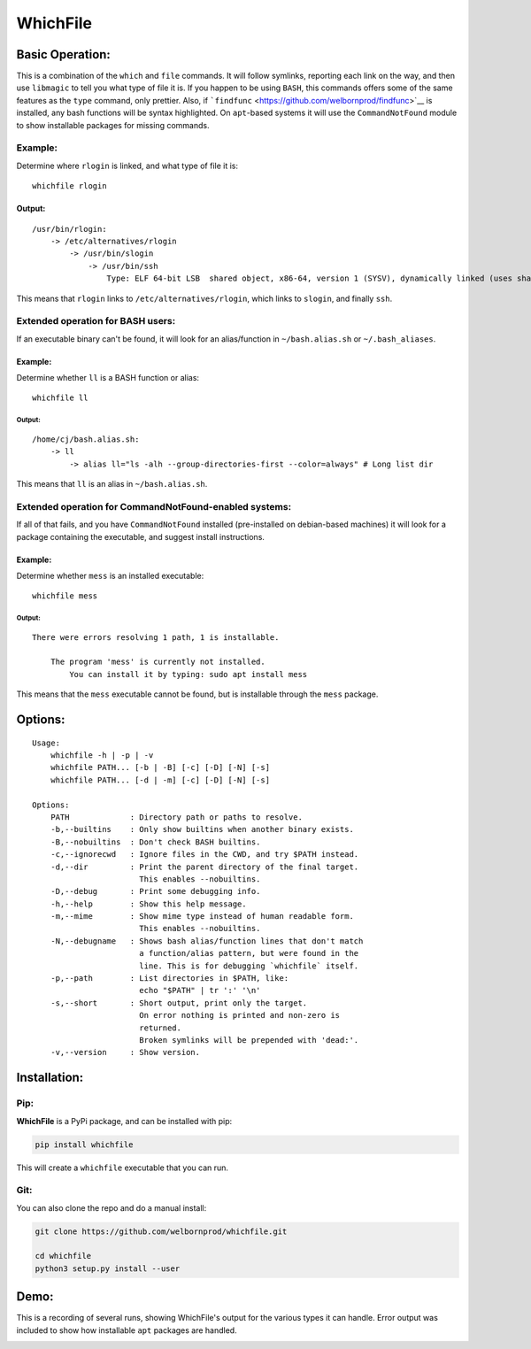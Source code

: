 WhichFile
=========

Basic Operation:
----------------

This is a combination of the ``which`` and ``file`` commands. It will
follow symlinks, reporting each link on the way, and then use
``libmagic`` to tell you what type of file it is. If you happen to be
using ``BASH``, this commands offers some of the same features as the
``type`` command, only prettier. Also, if
```findfunc`` <https://github.com/welbornprod/findfunc>`__ is installed,
any bash functions will be syntax highlighted. On ``apt``-based systems
it will use the ``CommandNotFound`` module to show installable packages
for missing commands.

Example:
~~~~~~~~

Determine where ``rlogin`` is linked, and what type of file it is:

::

    whichfile rlogin

Output:
^^^^^^^

::

    /usr/bin/rlogin:
        -> /etc/alternatives/rlogin
            -> /usr/bin/slogin
                -> /usr/bin/ssh
                    Type: ELF 64-bit LSB  shared object, x86-64, version 1 (SYSV), dynamically linked (uses shared libs), for GNU/Linux 2.6.24, BuildID[sha1]=2d691144f816b05319ba27679df4b847107b99d7, stripped

This means that ``rlogin`` links to ``/etc/alternatives/rlogin``, which
links to ``slogin``, and finally ``ssh``.

Extended operation for BASH users:
~~~~~~~~~~~~~~~~~~~~~~~~~~~~~~~~~~

If an executable binary can't be found, it will look for an
alias/function in ``~/bash.alias.sh`` or ``~/.bash_aliases``.

Example:
^^^^^^^^

Determine whether ``ll`` is a BASH function or alias:

::

    whichfile ll

Output:
'''''''

::

    /home/cj/bash.alias.sh:
        -> ll
            -> alias ll="ls -alh --group-directories-first --color=always" # Long list dir

This means that ``ll`` is an alias in ``~/bash.alias.sh``.

Extended operation for CommandNotFound-enabled systems:
~~~~~~~~~~~~~~~~~~~~~~~~~~~~~~~~~~~~~~~~~~~~~~~~~~~~~~~

If all of that fails, and you have ``CommandNotFound`` installed
(pre-installed on debian-based machines) it will look for a package
containing the executable, and suggest install instructions.

Example:
^^^^^^^^

Determine whether ``mess`` is an installed executable:

::

    whichfile mess

Output:
'''''''

::

    There were errors resolving 1 path, 1 is installable.

        The program 'mess' is currently not installed.
            You can install it by typing: sudo apt install mess

This means that the ``mess`` executable cannot be found, but is
installable through the ``mess`` package.

Options:
--------

::

    Usage:
        whichfile -h | -p | -v
        whichfile PATH... [-b | -B] [-c] [-D] [-N] [-s]
        whichfile PATH... [-d | -m] [-c] [-D] [-N] [-s]

    Options:
        PATH             : Directory path or paths to resolve.
        -b,--builtins    : Only show builtins when another binary exists.
        -B,--nobuiltins  : Don't check BASH builtins.
        -c,--ignorecwd   : Ignore files in the CWD, and try $PATH instead.
        -d,--dir         : Print the parent directory of the final target.
                           This enables --nobuiltins.
        -D,--debug       : Print some debugging info.
        -h,--help        : Show this help message.
        -m,--mime        : Show mime type instead of human readable form.
                           This enables --nobuiltins.
        -N,--debugname   : Shows bash alias/function lines that don't match
                           a function/alias pattern, but were found in the
                           line. This is for debugging `whichfile` itself.
        -p,--path        : List directories in $PATH, like:
                           echo "$PATH" | tr ':' '\n'
        -s,--short       : Short output, print only the target.
                           On error nothing is printed and non-zero is
                           returned.
                           Broken symlinks will be prepended with 'dead:'.
        -v,--version     : Show version.

Installation:
-------------

Pip:
~~~~

**WhichFile** is a PyPi package, and can be installed with pip:

.. code:: bash

    pip install whichfile

This will create a ``whichfile`` executable that you can run.

Git:
~~~~

You can also clone the repo and do a manual install:

.. code:: bash

    git clone https://github.com/welbornprod/whichfile.git

    cd whichfile
    python3 setup.py install --user

Demo:
-----

This is a recording of several runs, showing WhichFile's output for the
various types it can handle. Error output was included to show how
installable ``apt`` packages are handled.

|asciicast|

.. |asciicast| image:: https://asciinema.org/a/112299.png
   :target: https://asciinema.org/a/112299
